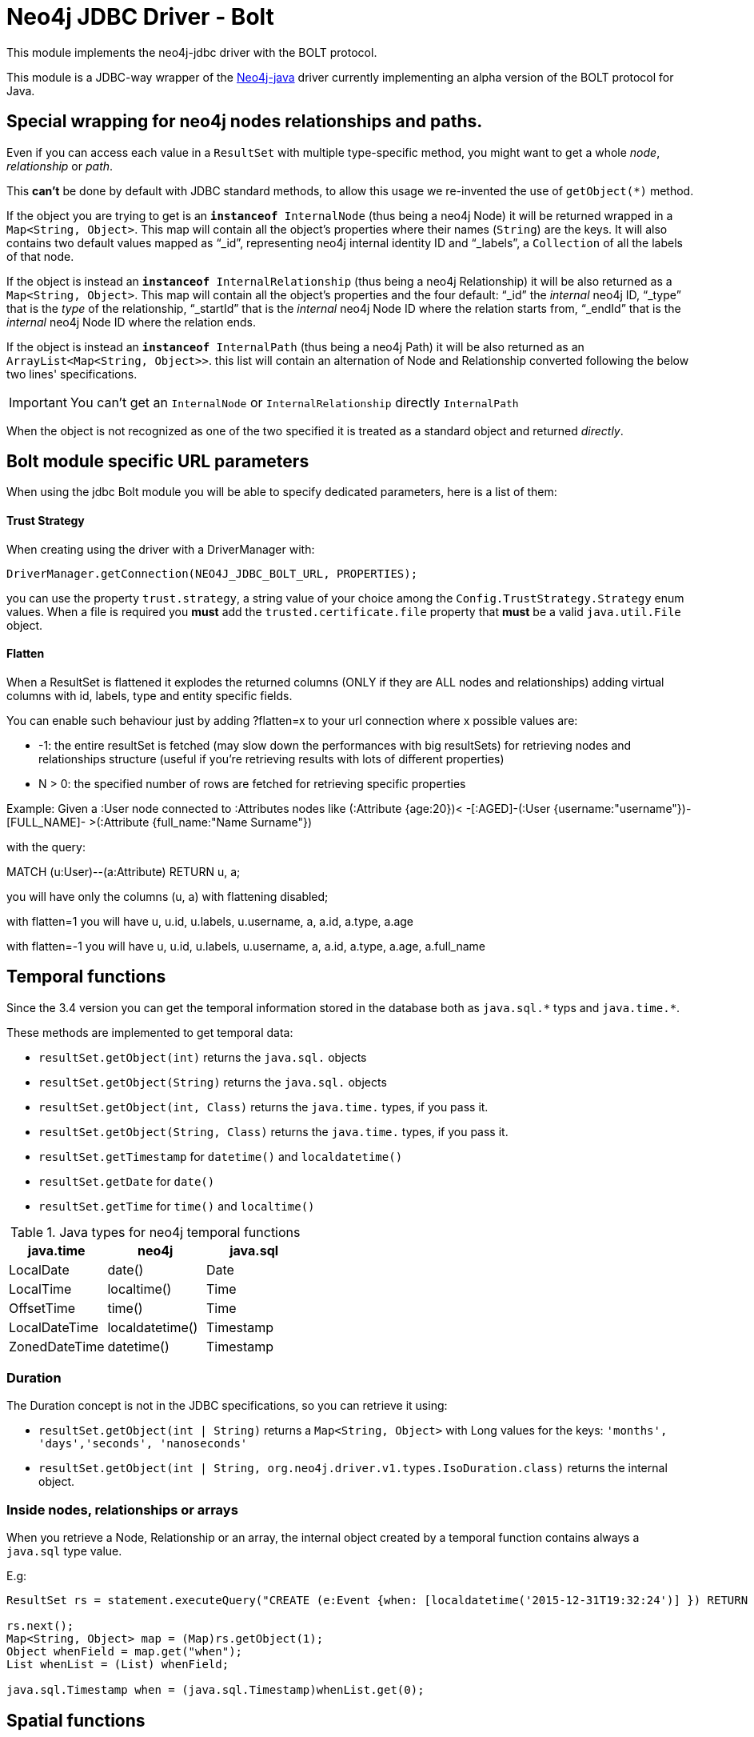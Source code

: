 = Neo4j JDBC Driver - Bolt

This module implements the neo4j-jdbc driver with the BOLT protocol.

This module is a JDBC-way wrapper of the https://github.com/neo4j/neo4j-java-driver[Neo4j-java] driver currently implementing an alpha
version of the BOLT protocol for Java.

== Special wrapping for neo4j nodes relationships and paths. ==

Even if you can access each value in a `ResultSet` with multiple type-specific method, you might want to get a whole _node_, _relationship_ or _path_.

This *can't* be done by default with JDBC standard methods, to allow this usage we re-invented the use of `getObject(*)` method.

If the object you are trying to get is an `*instanceof* InternalNode` (thus being a neo4j Node) it will be returned wrapped in a `Map<String, Object>`. This map will contain all the object's properties where their names (`String`) are the keys. It will also contains two default values mapped as "`_id`", representing neo4j internal identity ID and "`_labels`", a `Collection` of all the labels of that node.

If the object is instead an `*instanceof* InternalRelationship` (thus being a neo4j Relationship) it will be also returned as a `Map<String, Object>`. This map will contain all the object's properties and the four default: "`_id`" the _internal_ neo4j ID, "`_type`" that is the _type_ of the relationship, "`_startId`" that is the _internal_ neo4j Node ID where the relation starts from, "`_endId`" that is the _internal_ neo4j Node ID where the relation ends.

If the object is instead an `*instanceof* InternalPath` (thus being a neo4j Path) it will be also returned as an `ArrayList<Map<String, Object>>`. this list will contain an alternation of Node and Relationship converted following the below two lines' specifications.

IMPORTANT: You can't get an `InternalNode` or `InternalRelationship` directly `InternalPath`

When the object is not recognized as one of the two specified it is treated as a standard object and returned _directly_.

== Bolt module specific URL parameters ==

When using the jdbc Bolt module you will be able to specify dedicated parameters, here is a list of them:

==== Trust Strategy ====

When creating using the driver with a DriverManager with:
----
DriverManager.getConnection(NEO4J_JDBC_BOLT_URL, PROPERTIES);
----

you can use the property `trust.strategy`, a string value of your choice among the `Config.TrustStrategy.Strategy` enum values.
When a file is required you *must* add the `trusted.certificate.file` property that *must* be a valid `java.util.File` object.

==== Flatten ====
When a ResultSet is flattened it explodes the returned columns (ONLY if they are ALL nodes and relationships) adding virtual columns with id, labels, type and entity specific fields.

You can enable such behaviour just by adding ?flatten=x to your url connection where x possible values are:

* -1: the entire resultSet is fetched (may slow down the performances with big resultSets) for retrieving nodes and relationships structure (useful if you're retrieving results with lots of different properties)

* N > 0: the specified number of rows are fetched for retrieving specific properties

Example:
Given a :User node connected to :Attributes nodes like (:Attribute {age:20})< -[:AGED]-(:User {username:"username"})-[FULL_NAME]- >(:Attribute {full_name:"Name Surname"})

with the query:

MATCH (u:User)--(a:Attribute) RETURN u, a;

you will have only the columns (u, a) with flattening disabled;

with flatten=1 you will have u, u.id, u.labels, u.username, a, a.id, a.type, a.age

with flatten=-1 you will have u, u.id, u.labels, u.username, a, a.id, a.type, a.age, a.full_name

== Temporal functions ==
Since the 3.4 version you can get the temporal information stored in the database both as `java.sql.\*` typs and `java.time.*`.

These methods are implemented to get temporal data:

* `resultSet.getObject(int)` returns the `java.sql.` objects
* `resultSet.getObject(String)` returns the `java.sql.` objects
* `resultSet.getObject(int, Class)` returns the `java.time.` types, if you pass it.
* `resultSet.getObject(String, Class)` returns the `java.time.` types, if you pass it.
* `resultSet.getTimestamp` for `datetime()` and `localdatetime()`
* `resultSet.getDate` for `date()`
* `resultSet.getTime` for `time()` and `localtime()`

.Java types for neo4j temporal functions
|===
|java.time | neo4j | java.sql

|LocalDate | date() | Date

|LocalTime | localtime() | Time

|OffsetTime | time() | Time

|LocalDateTime | localdatetime() | Timestamp

|ZonedDateTime | datetime() | Timestamp

|===

=== Duration ===
The Duration concept is not in the JDBC specifications, so you can retrieve it using:

* `resultSet.getObject(int | String)` returns a `Map<String, Object>` with Long values for the keys: `'months', 'days','seconds', 'nanoseconds'`

* `resultSet.getObject(int | String, org.neo4j.driver.v1.types.IsoDuration.class)` returns the internal object.


=== Inside nodes, relationships or arrays ===
When you retrieve a Node, Relationship or an array, the internal object created by a temporal function contains
always a `java.sql` type value.

E.g:
```
ResultSet rs = statement.executeQuery("CREATE (e:Event {when: [localdatetime('2015-12-31T19:32:24')] }) RETURN e AS event");

rs.next();
Map<String, Object> map = (Map)rs.getObject(1);
Object whenField = map.get("when");
List whenList = (List) whenField;

java.sql.Timestamp when = (java.sql.Timestamp)whenList.get(0);
```

== Spatial functions ==
Since the 3.4 version you can get the spatial information stored in the database both as `Map`.

You can retrieve the spatial data using:

* `resultSet.getObject(int | String)` returns a `Map<String, Object>`
* `resultSet.getObject(int | String, org.neo4j.driver.v1.types.Point)` returns a `Point`

.Keys for Spatial functions
|===
|neo4j | keys(value)

| point({x, y}) | srid(7203), crs('cartesian'), x, y
| point({x, y, z}) | srid(9157), crs('cartesian-3d'), x, y, z
| point({latitude, longitude}) |  srid(4326), crs('wgs-84'), x, y, latitude, longitude
| point({latitude, longitude, height}) |  srid(4979), crs('wgs-84-3d'), x, y, z, latitude, longitude, height
|===

=== Inside nodes, relationships or arrays ===
When you retrieve a Node, Relationship or an array, the internal object created by a spatial function contains
always a `Map<String, Object>`

E.g:
```
ResultSet rs = statement.executeQuery("RETURN [point({ latitude: 12, longitude: 56, height: 4321 })] AS geo_3d");

rs.next();
Object points = rs.getObject(1);
List pointList = (List) points;
Map pointMap = (Map) point;
```